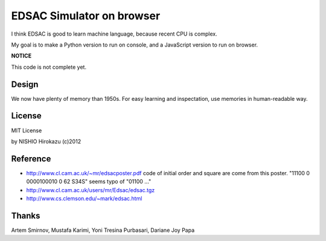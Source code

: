 ============================
 EDSAC Simulator on browser
============================

I think EDSAC is good to learn machine language,
because recent CPU is complex.

My goal is to make a Python version to run on console,
and a JavaScript version to run on browser.

**NOTICE**

This code is not complete yet.


Design
======

We now have plenty of memory than 1950s.
For easy learning and inspectation,
use memories in human-readable way.


License
=======

MIT License

by NISHIO Hirokazu (c)2012


Reference
=========

- http://www.cl.cam.ac.uk/~mr/edsacposter.pdf
  code of initial order and square are come from this poster.
  "11100 0 0000100010 0 62 S34S" seems typo of "01100 ..."
- http://www.cl.cam.ac.uk/users/mr/Edsac/edsac.tgz
- http://www.cs.clemson.edu/~mark/edsac.html


Thanks
======

Artem Smirnov, Mustafa Karimi, Yoni Tresina Purbasari, Dariane Joy Papa
